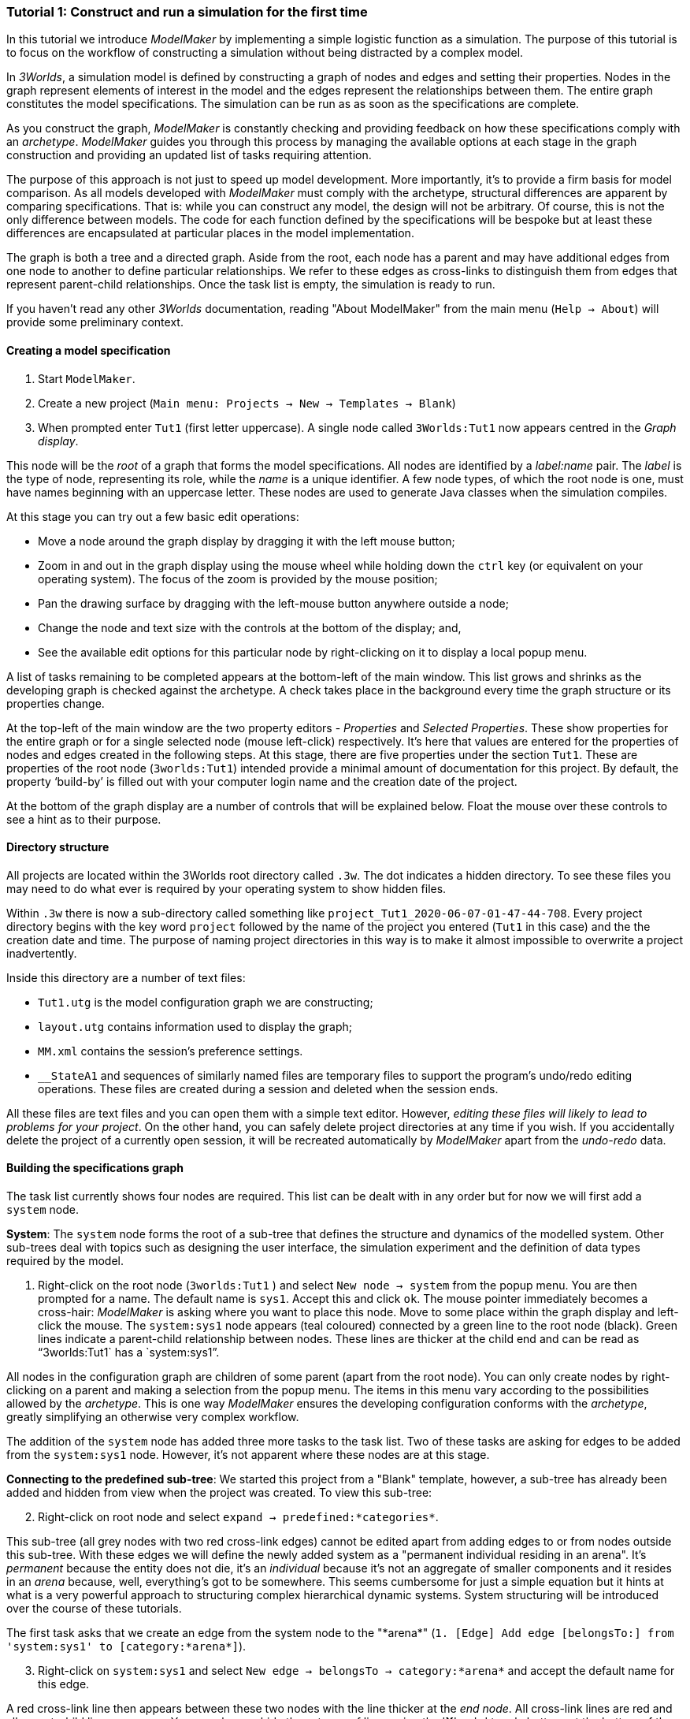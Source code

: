 === Tutorial 1: Construct and run a simulation for the first time

In this tutorial we introduce _ModelMaker_ by implementing a simple logistic function as a simulation. The purpose of this tutorial is to focus on the workflow of constructing a simulation without being distracted by a complex model.

In _3Worlds_, a simulation model is defined by constructing a graph of nodes and edges and setting their properties. Nodes in the graph represent elements of interest in the model and the edges represent the relationships between them. The entire graph constitutes the model specifications. The simulation can be run as as soon as the specifications are complete.

As you construct the graph, _ModelMaker_ is constantly checking and providing feedback on how these specifications comply with an _archetype_. _ModelMaker_ guides you through this process by managing the available options at each stage in the graph construction and providing an updated list of tasks requiring attention. 

The purpose of this approach is not just to speed up model development. More importantly, it's to provide a firm basis for model comparison. As all models developed with _ModelMaker_ must comply with the archetype, structural differences are apparent by comparing specifications. That is: while you can construct any model, the design will not be arbitrary. Of course, this is not the only difference between models. The code for each function defined by the specifications will be bespoke but at least these differences are encapsulated at particular places in the model implementation.

The graph is both a tree and a directed graph. Aside from the root, each node has a parent and may have additional edges from one node to another to define particular relationships. We refer to these edges as cross-links to distinguish them from edges that represent parent-child relationships. Once the task list is empty, the simulation is ready to run.

If you haven't read any other _3Worlds_ documentation, reading "About ModelMaker" from the main menu (`Help -> About`) will provide some preliminary context.

==== Creating a model specification

. Start `ModelMaker`.
. Create a new project (`Main menu: Projects -> New -> Templates -> Blank`)
. When prompted enter `Tut1` (first letter uppercase). A single node called  `3Worlds:Tut1` now appears centred in the _Graph display_.

This node will be the _root_ of a graph that forms the model specifications. All nodes are identified by a _label:name_ pair. The _label_ is the type of node, representing its role, while the _name_ is a unique identifier. A few node types, of which the root node is one, must have names beginning with an uppercase letter. These nodes are used to generate Java classes when the simulation compiles.

At this stage you can try out a few basic edit operations:

- Move a node around the graph display by dragging it with the left mouse button;

- Zoom in and out in the graph display using the mouse wheel while holding down the `ctrl` key (or equivalent on your operating system). The focus of the zoom is provided by the mouse position;

- Pan the drawing surface by dragging with the left-mouse button anywhere outside a node;

- Change the node and text size with the controls at the bottom of the display; and,

- See the available edit options for this particular node by right-clicking on it to display a local popup menu.

A list of tasks remaining to be completed appears at the bottom-left of the main window. This list grows and shrinks as the developing graph is checked against the archetype.  A check takes place in the background every time the graph structure or its properties change. 

At the top-left of the main window are the two property editors - _Properties_ and _Selected Properties_.  These show properties for the entire graph or for a single selected node (mouse left-click) respectively. It's here that values are entered for the properties of nodes and edges created in the following steps. At this stage, there are five properties under the section `Tut1`.  These are properties of the root node (`3worlds:Tut1`) intended provide a minimal amount of documentation for this project. By default, the property '`build-by`' is filled out with your computer login name and the creation date of the project.

At the bottom of the graph display are a number of controls that will be explained below. Float the mouse over these controls to see a hint as to their purpose.

==== Directory structure

All projects are located within the 3Worlds root directory called `.3w`. The dot indicates a hidden directory. To see these files you may need to do what ever is required by your operating system to show hidden files. 

Within `.3w` there is now a sub-directory called something like `project_Tut1_2020-06-07-01-47-44-708`. Every project directory begins with the key word `project` followed by the name of the project you entered (`Tut1` in this case) and the the creation date and time. The purpose of naming project directories in this way is to make it almost impossible to overwrite a project inadvertently. 

Inside this directory are a number of text files:

- `Tut1.utg` is the model configuration graph we are constructing;
- `layout.utg` contains information used to display the graph;
- `MM.xml` contains the session's preference settings.
- `__StateA1` and sequences of similarly named files are temporary files to support the program's undo/redo editing operations. These files are created during a session and deleted when the session ends.  

All these files are text files and you can open them with a simple text editor. However, _editing these files will likely to lead to problems for your project_. On the other hand, you can safely delete project directories at any time if you wish. If you accidentally delete the project of a currently open session, it will be recreated automatically by _ModelMaker_ apart from the _undo-redo_ data.


==== Building the specifications graph
The task list currently shows four nodes are required. This list can be dealt with in any order but for now we will first add a `system` node. 

*System*: The `system` node forms the root of a sub-tree that defines the structure and dynamics of the modelled system. Other sub-trees deal with topics such as designing the user interface, the simulation experiment and the definition of data types required by the model. 

[start=1]
. Right-click on the root node (`3worlds:Tut1` ) and select `New node -> system` from the popup menu. You are then prompted for a name. The default name is `sys1`. Accept this and click `ok`. The mouse pointer immediately becomes a cross-hair: _ModelMaker_ is asking where you want to place this node. Move to some place within the graph display and left-click the mouse. The `system:sys1` node appears (teal coloured) connected by a green line to the root node (black). Green lines indicate a parent-child relationship between nodes. These lines are thicker at the child end and can be read as "`3worlds:Tut1` has a `system:sys1`".

All nodes in the configuration graph are children of some parent (apart from the root node). You can only create nodes by right-clicking on a parent and making a selection from the popup menu. The items in this menu vary according to the possibilities allowed by the _archetype_. This is one way _ModelMaker_ ensures the developing configuration conforms with the _archetype_, greatly simplifying an otherwise very complex workflow.
 

The addition of the `system` node has added three more tasks to the task list. Two of these tasks are asking for edges to be added from the `system:sys1` node. However, it's not apparent where these nodes are at this stage. 


*Connecting to the predefined sub-tree*: We started this project from a "Blank" template, however, a sub-tree has already been added and hidden from view when the project was created. To view this sub-tree:

[start=2]

. Right-click on root node and select `expand -> predefined:*categories*`.

This sub-tree (all grey nodes with two red cross-link edges) cannot be edited apart from adding edges to or from nodes outside this sub-tree. With these edges we will define the newly added system as a "permanent individual residing in an arena". It's _permanent_ because the entity does not die, it's an _individual_ because it's not an aggregate of smaller components and it resides in an _arena_ because, well, everything's got to be somewhere. This seems cumbersome for just a simple equation but it hints at what is a very powerful approach to structuring complex hierarchical dynamic systems. System structuring will be introduced over the course of these tutorials.

The first task asks that we create an edge from the system node to the "\*arena*" (`1. [Edge] Add edge [belongsTo:] from 'system:sys1' to [category:*arena*]`).

[start=3]

. Right-click on `system:sys1` and select `New edge -> belongsTo -> category:*arena*` and accept the default name for this edge.  

A red cross-link line then appears between these two nodes with the line thicker at the _end node_. All cross-link lines are red and all parent-child lines are green. You can show or hide these types of lines using the '*X*' or '*<*' toggle buttons at the bottom of the graph display.

The task list has now updated. The task just completed has gone and an new message indicating that the configuration is unsaved has appeared.

[start=4]
. Press `ctrl-s` to save.

. Repeat the above steps for the next task `1. [Edge] Add edge [belongsTo:] from 'system:sys1' to [category:*permanent*]`.

The next task is essentially the same thing but expressed slightly differently. It asks that we connect an edge from the system node to either a node named \*individual* or \*population*. 

[start=6]
. Repeat the above steps and select `New edge->belongsTo->category:*individual*`.


We've finished with the predefined sub-tree for the moment and can hide it again to simplify the display.

[start=7]
. Right-click the root node and select `Collapse->predefined:*categories*. 

*Dynamics sub-tree*: We now continue with the task associated with the system node. This is to create the `dynamics` sub-tree. In this simple model, we don't need to create a `structure` sub-tree. The need for that has been dealt with in this simple example by the connections we just made to the `predefined` sub-tree.
 
In the `dynamics` sub-tree, we create, in order, nodes called `timeLine`,`timer`, `process`, `function` and `dataTracker`. To follow along easily, accept the default names unless otherwise indicated.

. *dynamics*: Create a `dynamics` node as a child of `system:sys1`. All nodes in the `dynamics` sub-tree are lime green.

. *timeline*: From the `dynamics` node create a `timeline` node. The timeline defines the time scale type for the simulation. In the properties editor, the drop-down list for the `tmln1#scale` property shows ten different types are available: all of them exact subdivisions of time except for the Gregorian scale type which implements the standard Gregorian calendar. The default is `ARBITRARY` which is fine for this tutorial.

. *timer*: From the `timeline` node, create a `timer` node. Here an extra prompt appears asking for the class of the timer: {`ClockTimer`, `EventTimer`, `ScenarioTimer`}. Select `ClockTimer`. This class increments time by a constant step during simulation, unless the timeline uses a Gregorian scale in which case irregularities such as leap years are managed. 

There is now a new type of task indicating a property value for the new timer is incorrect : `5. [Property] ['[Property:dt=0]' does not satisfy '[Property 'dt=0' must be within [1.0; 9.223372036854776E18].]']`. This just means the value of `dt` must be >= 1.

[start = 4]

. In the property editor, change both `tmr1#dt` and `tmr1#nTimeUnits` to 1. `dt` is the time unit size and `nTimeUnits` is the number of time units per simulation step. There are 22 time unit types available from microseconds to millennia. The current default value of `UNSPECIFIED` is fine for this tutorial. Note that a model can have any number of `timers` using any of the available time steps and time units as long as the time units selected are compatible with the parent `timeline`. The task messages will indicate if this is not the case.

. *process*: Create a process node as child of `timer:tmr1`. A process is a set of computations acting on model entities driven at the rate of the parent `timer`. These entities are defined in either the `predefined` or `structure` sub-tree. Processes can be composed of any number of functions of ten different types. We need just one function to implement the logistic equation.

. *function*: Create a function node as a child of `process:p1`. Name it "Chaos" as this logistic equation can have interesting chaotic behaviour. After naming the function, a prompt appears for the function type. Select the first option `ChangeState`. 

The function type can't be changed after the node is created. If you've made a mistake, delete the node (or "undo") and recreate it. The name of a function node can only start with an uppercase letter. Functions directly translate into Java classes which, by convention, begin with an uppercase letter.

The equation we're going to implement is _x(t+1) = rx(t)(1-x(t)_. To view the value of _x_ we use a dataTracker connected to `process:p1`. 

[start = 7]

. *dataTracker*: Create a `dataTracker` node as a child of `process:p1`. _x_ is a scalar variable so when prompted for the dataTracker type, select `dataTrackerD0` (zero dimensions).

_ModelMaker_ can link to an Integrated Development Environment (IDE) such as _Eclipse_  to write code for these functions. In this tutorial however, the situation is simple enough that we can just associate a code snippet with the function without the need to link to an IDE. The snippet will be inserted in the function when the simulation is compiled.

[start = 8]

. *snippet*: Create a `snippet` node as a child of `function:Chaos`. In the property editor, locate the `snpt1#javaCode` property, click the edit button ('*...*') and enter the following text:
`focalDrv.x = r*x*(1-x);`

Before creating the entity for the function to operate on, we should define the model's data: in this case it is simply _r_ and _x_.

[start = 9]

. *dataDefinition*: Select the root node of the graph and create a `dataDefinition` node.

. *record*: Create `record` node as a child of `dataDefinition:dDef` and name it `par`.

. *field*: Create a `field` node as child of `record:par` and name it `r` and select its type as `Double`.

. Create another `record` as child of `dataDefinition:dDef` and name it `var`.

. Create a `field` node as child of `record:var` and name it `x` and select the type `Double`.

We can now connect the dataTracker to this field and to the `system.sys1` node (*WHY?*).

[start = 14]

. From the `dataTracker` node, create an edge `trackField -> field:x`.

. Again, from the `dataTracker` node, create an edge `trackComponent -> system.sys1`.


This is all the data and data tracking we need to define for this tutorial. It only remains to associate this data with the `Chaos` function. This is done through the `category:\*arena*` node found in the `predefined` sub-tree. Before doing this, we first take a moment to demonstrate arranging the graph display.

*Collapsing and expanding sub-trees*: To hide irrelevant nodes, we can just collapse and expand some sub-trees so of all the nodes in the `predefined` sub-tree, only the `category:*arena*` node is shown.

[start = 16]

. select the root node and expand `predefined:*categories*`. 

. Select the `predefined:*categories*` and from the popup menu select `Collapse -> All`. 

. Select the `predefined:*categories*` again and from the popup menu select `Expand ->categorySet:*systemElements*`.

. Select the `categorySet:*systemElements*` and select `Collapse -> All`.

. Finally select this node again and choose `Expand -> category:\*arena*`.

Tidy up the _Graph display_ by re-applying the layout (*L* button at the bottom of the display - more on layouts later). If some of the text overlaps, you can off-set node positions by adding some random amount to each node. To do this, increase the 'jitter' amount (control at the bottom of the _Graph display_) by, say, 12 and re-apply the layout (*L*).

The first message in the task list now says in effect, that the value the dataTracker is tracking, does not belong to any category of the dataTracker's process. To fix this:

[start = 21]

. Select `category:*arena*` and create the edge `drivers -> record:var`. The `var` record owns the `field:x` field.

. Again select the `category:*arena* and create the edge `lifetimeConstants -> record:par`. There should now be only two tasks showing, the first to add an experiment and the second to add a user interface. We can now hide the predefined sub-tree to finish up the model specifications.

. Select the root node and collapse `predefined:*categories*`.

. Tidy up the graph by re-applying the layout.

*Experiment*: We now create an experiment, which in this case is the simplest possible: a single run of the model.

. Create an `experiment` node as a child of the root.

. From the `experiment:expt` node create a `design` node. When prompted, select the `type` property. Experimental designs can take many forms including predefined types such as `crossFactorial` or designs read from a file. For now we just use a predefined `type` - the default value is `singleRun`.


*User interface*: For the simulator's user interface, we need widgets to control the simulator (start, step, stop and pause) and some output (a time series chart of _x_). When the simulation is run, its user interface has optionally, a toolbar at the top, a status bar at the bottom and any number of tabs containing any number of widgets. We'll put the controller in the toobar and the time series chart in a tab.

. Create a `userInterface` node from the root node.

. Create a `top` node from the `userInterface:gui` node.

. Create a `widget` node from the `top:top` node, name it `ctrl` and select `SimpleControlWidget1` from the drop-down list.

==== Running the model for the first time
The model specifications now comply with the archetype and the code has compiled. Save your work (`Ctrl s`) and the task list will be empty, the *Deploy* button enabled and the traffic light has changed to green.


. Click the `Deploy` button. _ModelMaker_ now launches _ModelRunner_ to start the run time application _ModelRunner_. 

At the top of _ModelRunner_ are some control buttons to start, step and stop the simulation. This is the `SimpleControlWidget1` we added above. However, we've yet to add an output widget. This is an optional requirement so the task list was silent on this point.

[start = 2]

. Quit _ModelRunner_ and return to _ModelMaker_.

. Create a `tab` node from the  `userInterface:gui` node. 

. Create a `widget` node from `tab:tab1`, name it `srsx` and select `SimpleTimeSeriesWidget` from the drop-down list. 

A new task has been added to the list asking to add an edge from this widget to a dataTracker.

[start = 5]

. Create a `trackSeries` edge from `widget:srsx` to `dataTracker:trk1`. This connects the srsx widget to the _x_ variable through the intervening data tracker. Data trackers work in an analogous way to real data trackers in the field. They track some environmental variable and can produce some statistical treatment of the raw data before sending to a widget for display.
 
If you examine the graph and all its properties, you may notice that there is no indication as to how long the simulation should run i.e. how many time steps. This means that when we run it we should expect it to continue indefinitely. You may or may not want this. If your model contains an unconstrained exponential graph function, it will eventually crash. You can add a variety of simple or complicated stopping conditions to the `dynamics` node. This will be discussed in Tutorial 2.

When we first ran this model (above) it had no output. Now that we have a time series chart, displaying data of unlimited length will make the _ModelRunner_ fairly unresponsive. If you press the run button and then the stop or pause button it may take a while for the model to actually stop running. So for now, it's best to test the simulation with the `Step` button.
[start =6]

. Deploy _ModelRunner_ (saving first if prompted)

. Click the `step` button a few times. A time series of zeros is shown. 

. Click the `run` button twice in rapid succession. The time (x axis) now reads approximately 30,000 or so depending on the speed of your computer.

The display is still uninteresting because we have not set an initial value for _x_ or parameterised _r_. This can be done in a number of ways but for this tutorial we can just add nodes to the graph with that set these two values.

[start=9]

. Quit _ModelRunner_ and return to _ModelMaker_.

. From the `system:sys1` node, add a `constantValues` node.

. Select this new node and set the `initCsts1#r` property value to 3.7

. Again from the `system:sys1` node, add a `variableValues` node.

. Select this new node and set the `initVars1#x` property value to 0.001

. Save (`ctrl-s`)

. Deploy and step the simualtion forward to see the evolving Chaos function.

*Stopping conditions*: To add a simple stopping condition:

[start=16]

. Quit _ModelRunner_ to return to _ModelMaker_.

. Select `dynamics:sim1` and create a `stoppingCondition` node. When prompted, select `SimpleStoppingCondition` from the drop-down list.

. Select this new node and in the properties editor, set the value of `stCd1#endTime` to 100.

. Save, re-deploy and run the simulation. You'll now see a time series of the chaos function of 100 time steps.

==== Graph layouts
The final aspect of _ModelMaker_ we have yet to examine is the graph layout system.

While using a graph to construct model specifications has many advantages, you can quickly become lost in a confusion of nodes and edges. The advantage in using a graph is that the huge number of options possible can be constrained by context. For example, to have a dynamic `process`, it makes sense that it's associated with a particular `timer`, that other processes working at the same rate are associated with the same `timer` and that all timers are coordinated by the one `timeline`. The user interface for problems such as this would be very error-prone if presented say, as a series of dialog boxes.

_ModelMaker_ has a number of features to help arrange the graph display. These fall into three categories: arranging,  hiding and resizing.

*Arranging*: There are five layout algorithms currently available in _ModelMaker_ of which three use the tree structure of the graph to arrange nodes and two are 'Spring' based algorithms. Tree methods are ideal for examining the parent-child structure while the last two are better suited to examining relations between nodes. Tree methods are deterministic while Spring methods are not. Thus Tree methods are better for maintaining your orientation to the graph but have the disadvantage of not arranging cross-link edges clearly. Spring methods do a better job of this but the resulting arrangement can change with each application of the layout.

Two of the Tree methods produce a radial layout. These are best suited to examining nodes that have many children such as a record with many fields.

All Tree methods can select any node as the root of the tree. This is achieved from the popup menu of each node. When the "re-apply layout" button is pressed (*L*) while using a Tree method, the root of the tree becomes is the root of the graph (`3worlds:Tut1`).

When a project is first created, the default layout is an *orderedTree*. To change to other layouts, use the local popup menu for any node. This layout persists for repeated applications of the layout function until another is chosen.

You can add a random displacment to nodes to help prevent node and edge text overlapping. This setting is applied whenever the layout is re-applied.

Finally, you can of course move a node anywhere within the graph window. 

*Information hiding*: The following operations can help to hide temporally irrelevent information:

- *collapse/expand*: You can hide or show sub-trees from any node from its local popup menu. All properites of collapsed sub-trees and removed from the property editor;
- *X* Show/hide cross-link edges. 
- *<* Show/hide parent-child edges.
- *>|* Move all isolated nodes to one side (after re-applying the layout)
- *Show neighbourhood*:  With this feature you can show only nodes within a given path distance from a selected node.
- *A*: Show all nodes. That is, undo the above operation.

*Resizing*:

- *Zoom*: Zoom in and out in the graph window with the mouse pointer as the focus point (`Ctrl - mouse wheel`)
- *Pan*: Drag the drawing surface of the graph window (left click outside a node)
- *Node Size*
- *Font size*


That's the end of this tutorial. Recreate this project at anytime from the main menu (`Project -> New -> Tutorials -> 1 Logistic`).

==== Next
The next tutorial will demonstrate linking the project to an IDE, examine the generated Java files and add some Java program code.






